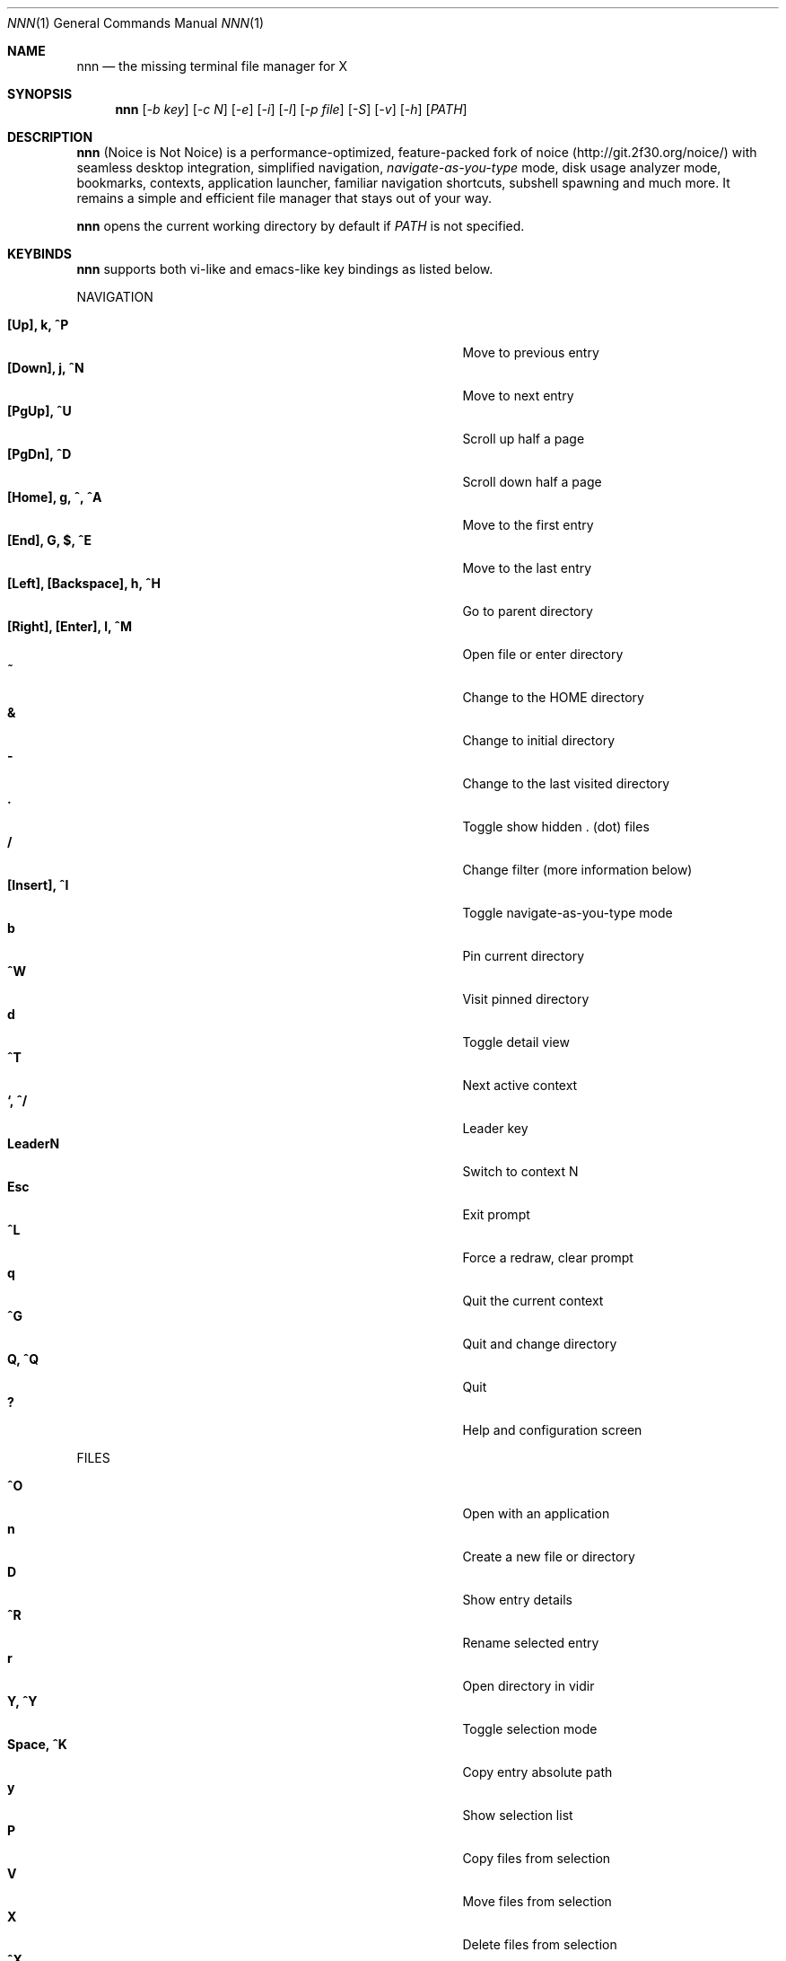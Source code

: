 .Dd Nov 23, 2018
.Dt NNN 1
.Os
.Sh NAME
.Nm nnn
.Nd the missing terminal file manager for X
.Sh SYNOPSIS
.Nm
.Op Ar -b key
.Op Ar -c N
.Op Ar -e
.Op Ar -i
.Op Ar -l
.Op Ar -p file
.Op Ar -S
.Op Ar -v
.Op Ar -h
.Op Ar PATH
.Sh DESCRIPTION
.Nm
(Noice is Not Noice) is a performance-optimized, feature-packed fork of noice (http://git.2f30.org/noice/) with seamless desktop integration, simplified navigation, \fInavigate-as-you-type\fR mode, disk usage analyzer mode, bookmarks, contexts, application launcher, familiar navigation shortcuts, subshell spawning and much more. It remains a simple and efficient file manager that stays out of your way.
.Pp
.Nm
opens the current working directory by default if
.Ar PATH
is not specified.
.Sh KEYBINDS
.Pp
.Nm
supports both vi-like and emacs-like key bindings as listed below.
.Pp
NAVIGATION
.Pp
.Bl -tag -width "l, [Right], [Return] or C-mXXXX" -offset indent -compact
.It Ic [Up], k, ^P
Move to previous entry
.It Ic [Down], j, ^N
Move to next entry
.It Ic [PgUp], ^U
Scroll up half a page
.It Ic [PgDn], ^D
Scroll down half a page
.It Ic [Home], g, ^, ^A
Move to the first entry
.It Ic [End], G, $, ^E
Move to the last entry
.It Ic [Left], [Backspace], h, ^H
Go to parent directory
.It Ic [Right], [Enter], l, ^M
Open file or enter directory
.It Ic ~
Change to the HOME directory
.It Ic &
Change to initial directory
.It Ic \-
Change to the last visited directory
.It Ic \&.
Toggle show hidden . (dot) files
.It Ic /
Change filter (more information below)
.It Ic [Insert], ^I
Toggle navigate-as-you-type mode
.It Ic b
Pin current directory
.It Ic ^W
Visit pinned directory
.It Ic d
Toggle detail view
.It Ic ^T
Next active context
.It Ic `, ^/
Leader key
.It Ic LeaderN
Switch to context N
.It Ic Esc
Exit prompt
.It Ic ^L
Force a redraw, clear prompt
.It Ic q
Quit the current context
.It Ic ^G
Quit and change directory
.It Ic Q, ^Q
Quit
.It Ic \&?
Help and configuration screen
.El
.Pp
FILES
.Pp
.Bl -tag -width "l, [Right], [Return] or C-mXXXX" -offset indent -compact
.It Ic ^O
Open with an application
.It Ic n
Create a new file or directory
.It Ic D
Show entry details
.It Ic ^R
Rename selected entry
.It Ic r
Open directory in vidir
.It Ic Y, ^Y
Toggle selection mode
.It Ic Space, ^K
Copy entry absolute path
.It Ic y
Show selection list
.It Ic P
Copy files from selection
.It Ic V
Move files from selection
.It Ic X
Delete files from selection
.It Ic ^X
Delete entry
.It Ic f
Archive entry
.It Ic F
List files in archive
.It Ic ^F
Extract archive in current directory
.It Ic m, M
Show brief/full media info
.It Ic e
Open entry in EDITOR (fallback vi)
.It Ic p
Open entry in PAGER (fallback less)
.El
.Pp
ORDER
.Pp
.Bl -tag -width "l, [Right], [Return] or C-mXXXX" -offset indent -compact
.It Ic ^J
Toggle disk usage analyzer mode
.It Ic S
Toggle sort by apparent size
.It Ic s
Toggle sort by file size
.It Ic t
Toggle sort by time modified
.El
.Pp
MISC
.Pp
.Bl -tag -width "l, [Right], [Return] or C-mXXXX" -offset indent -compact
.It Ic o
Launch a GUI application
.It Ic \&!, ^]
Spawn SHELL in current directory (fallback sh)
.It Ic R
Run a custom script
.It Ic L
Lock terminal (Linux only)
.El
.Pp
Backing up one directory level will set the cursor position at the
directory you came out of.
.Pp
Help & settings, file details, media info and archive listing are shown in the
PAGER. Please use the PAGER-specific keys in these screens.
.Sh OPTIONS
.Pp
.Nm
supports the following options:
.Pp
.Fl "b key"
        specify bookmark key to open
.Pp
.Fl "c N"
        specify dir color (default blue), disables if N>7
        0-black, 1-red, 2-green, 3-yellow, 4-blue, 5-magenta, 6-cyan, 7-white
.Pp
.Fl e
        use exiftool instead of mediainfo
.Pp
.Fl i
        start in navigate-as-you-type mode
.Pp
.Fl l
        start in light mode (fewer details)
.Pp
.Fl "p file"
        copy (or \fIpick\fR) selection to file, or stdout if file='-'
.Pp
.Fl S
        start in disk usage analyzer mode
.Pp
.Fl v
        show version and exit
.Pp
.Fl h
        show program help and exit
.Sh CONFIGURATION
.Nm
uses \fIxdg-open\fR (on Linux) and \fIopen(1)\fR (on macOS) as the desktop opener.
.Pp
There is no configuration file. Settings work on environment variables. Please
refer to the ENVIRONMENT section below.
.Pp
Configuring
.Nm
to change to the last visited directory on quit requires shell integration in a
few easy steps. Please visit the project page (linked below) for the
instructions.
.Sh CONTEXTS
Contexts serve the purpose of exploring multiple directories simultaneously. 4 contexts
are available. The status of the contexts are shown in the top left corner:
.Pp
- the current context is in reverse
.br
- other used contexts are underlined
.br
- rest are unused
.Pp
To switch to a context press the Leader key followed by the context number (1-4).
.Pp
The first time a context is entered, it copies the state of the last visited context. Each context remembers its start directory and last visited directory.
.Pp
When a context is quit, the next active context is selected. If the last active context is quit, the program quits.
.Sh FILTERS
Filters support regexes to instantly (search-as-you-type) list the matching
entries in the current directory.
.Pp
Ways to exit filter prompt:
.Pp
(1) press \fI^L\fR to clear filter followed by \fIBksp\fR (to clear the filter symbol, like vi)
.br
  - at other prompts \fI^L\fR followed by \fIEnter\fR discards all changes and exits prompt
.br
(2) run a search with no matches and press \fIEnter\fR
.Pp
Common use cases:
.Pp
(1) To list all matches starting with the filter expression, start the expression
with a '^' (caret) symbol.
.br
(2) Type '\\.mkv' to list all MKV files.
.br
(3) Use '.*' to match any character (\fIsort of\fR fuzzy search).
.Pp
If
.Nm
is invoked as root or the environment variable \fBNNN_SHOW_HIDDEN\fR is set the default filter will also match hidden files.
.Pp
In the \fInavigate-as-you-type\fR mode directories are opened in filter mode,
allowing continuous navigation. Works best with the \fBarrow keys\fR.
.br
In case of only one match and it's a directory, `nnn` auto selects the directory and enters it in this mode.
.Sh SELECTION MODE
The absolute path of a single file can be copied to clipboard by pressing \fI^K\fR if
NNN_COPIER is set (see ENVIRONMENT section below).
.Pp
To copy multiple file paths the selection mode should be enabled using \fI^Y\fR.
In this mode it's possible to
.Pp
(1) cherry-pick individual files one by one by pressing <kbd>^K</kbd> on each entry (works across directories and contexts); or,
.br
(2) navigate to another file in the same directory to select a range of files.
.Pp
Pressing \fI^Y\fR again copies the paths and exits the selection mode. The files in the list can now
be copied, moved or removed using respective keyboard shortcuts.
.Pp
To list the file paths copied to memory press \fIy\fR.
.Sh ENVIRONMENT
The SHELL, EDITOR (VISUAL, if defined) and PAGER environment variables take precedence
when dealing with the !, e and p commands respectively. A single combination to arguments is supported, e.g.:
.Bd -literal
    export EDITOR='vim -xR'
.Ed
.Pp
\fBNNN_BMS:\fR bookmark string as \fIkey_char:location\fR pairs (max 10) separated by
\fI;\fR:
.Bd -literal
    export NNN_BMS='d:~/Documents;u:/home/user/Cam Uploads;D:~/Downloads/'

    NOTE: Bookmark keys should be single-character to use them in combination with the Leader key.
.Ed
.Pp
\fBNNN_USE_EDITOR:\fR use EDITOR (preferably CLI, fallback vi) to handle text
files.
.Bd -literal
    export NNN_USE_EDITOR=1
.Ed
.Pp
\fBNNN_IDLE_TIMEOUT:\fR set idle timeout (in seconds) to invoke terminal locker.
.Pp
\fBNNN_COPIER:\fR set to a clipboard copier script.
.Bd -literal
    NOTE: By default file paths are copied to the tmp file \fBDIR/.nnncp\fR, where 'DIR' (by priority) is:
    \fI$HOME\fR or, \fI$TMPDIR\fR or, \fI/tmp\fR.
    The path is shown in the help and configuration screen.
.Ed
.Pp
\fBNNN_SCRIPT:\fR path to a custom script to invoke with currently selected file name as argument 1.
.Bd -literal
    export NNN_SCRIPT=/usr/local/bin/nscript
.Ed
.Pp
\fBNNN_MULTISCRIPT:\fR run multiple custom scripts.
.Bd -literal
    export NNN_MULTISCRIPT=1
.Ed
.Pp
\fBNNN_SHOW_HIDDEN:\fR show hidden files.
.Bd -literal
    export NNN_SHOW_HIDDEN=1
.Ed
.Pp
\fBNNN_NO_AUTOSELECT:\fR Disable directory auto-selection in \fInavigate-as-you-type\fR mode.
.Bd -literal
    export NNN_NO_AUTOSELECT=1
.Ed
.Pp
\fBDISABLE_FILE_OPEN_ON_NAV:\fR Disable file open on \fBRight\fR or \fBl\fR keys. To open
files, press \fBEnter\fR.
.Bd -literal
    export DISABLE_FILE_OPEN_ON_NAV=1
.Ed
.Sh KNOWN ISSUES
If you are using urxvt you might have to set backspace key to DEC.
.Sh AUTHORS
.An Lazaros Koromilas Aq Mt lostd@2f30.org ,
.An Dimitris Papastamos Aq Mt sin@2f30.org ,
.An Arun Prakash Jana Aq Mt engineerarun@gmail.com .
.Sh HOME
.Em https://github.com/jarun/nnn
